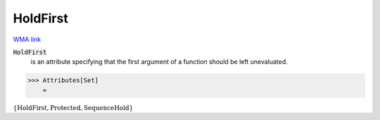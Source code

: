 HoldFirst
=========

`WMA link <https://reference.wolfram.com/language/ref/HoldFirst.html>`_


:code:`HoldFirst`
    is an attribute specifying that the first argument of a          function should be left unevaluated.





>>> Attributes[Set]
    =

:math:`\left\{\text{HoldFirst},\text{Protected},\text{SequenceHold}\right\}`



